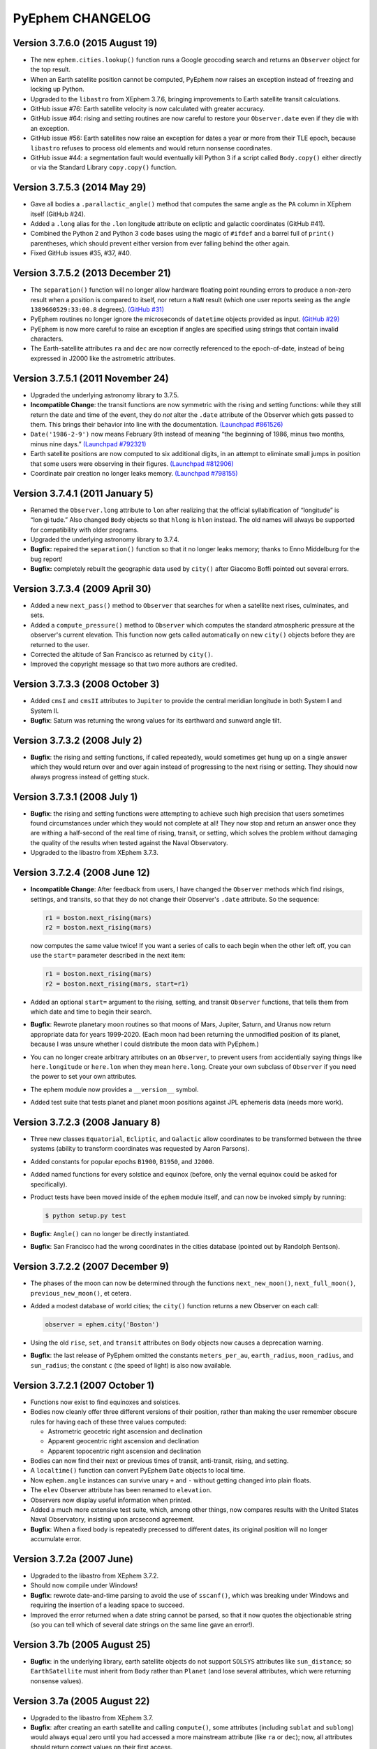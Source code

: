 PyEphem CHANGELOG
=================

Version 3.7.6.0 (2015 August 19)
--------------------------------

- The new ``ephem.cities.lookup()`` function runs a Google geocoding
  search and returns an ``Observer`` object for the top result.

- When an Earth satellite position cannot be computed, PyEphem now
  raises an exception instead of freezing and locking up Python.

- Upgraded to the ``libastro`` from XEphem 3.7.6, bringing improvements
  to Earth satellite transit calculations.

- GitHub issue #76: Earth satellite velocity is now calculated with
  greater accuracy.

- GitHub issue #64: rising and setting routines are now careful to
  restore your ``Observer.date`` even if they die with an exception.

- GitHub issue #56: Earth satellites now raise an exception for dates a
  year or more from their TLE epoch, because ``libastro`` refuses to
  process old elements and would return nonsense coordinates.

- GitHub issue #44: a segmentation fault would eventually kill Python 3
  if a script called ``Body.copy()`` either directly or via the Standard
  Library ``copy.copy()`` function.

Version 3.7.5.3 (2014 May 29)
-----------------------------

- Gave all bodies a ``.parallactic_angle()`` method that computes the
  same angle as the ``PA`` column in XEphem itself (GitHub #24).

- Added a ``.long`` alias for the ``.lon`` longitude attribute on
  ecliptic and galactic coordinates (GitHub #41).

- Combined the Python 2 and Python 3 code bases using the magic of
  ``#ifdef`` and a barrel full of ``print()`` parentheses, which should
  prevent either version from ever falling behind the other again.

- Fixed GitHub issues #35, #37, #40.

Version 3.7.5.2 (2013 December 21)
----------------------------------

- The ``separation()`` function will no longer allow hardware floating
  point rounding errors to produce a non-zero result when a position is
  compared to itself, nor return a ``NaN`` result (which one user
  reports seeing as the angle ``1389660529:33:00.8`` degrees).
  `(GitHub #31) <https://github.com/brandon-rhodes/pyephem/issues/31>`_

- PyEphem routines no longer ignore the microseconds of ``datetime``
  objects provided as input.
  `(GitHub #29) <https://github.com/brandon-rhodes/pyephem/issues/29>`_

- PyEphem is now more careful to raise an exception if angles are
  specified using strings that contain invalid characters.

- The Earth-satellite attributes ``ra`` and ``dec`` are now correctly
  referenced to the epoch-of-date, instead of being expressed in J2000
  like the astrometric attributes.

Version 3.7.5.1 (2011 November 24)
----------------------------------

- Upgraded the underlying astronomy library to 3.7.5.

- **Incompatible Change**: the transit functions are now symmetric with
  the rising and setting functions: while they still return the date and
  time of the event, they do *not* alter the ``.date`` attribute of the
  Observer which gets passed to them.  This brings their behavior into
  line with the documentation.
  `(Launchpad #861526) <https://bugs.launchpad.net/pyephem/+bug/861526>`_

- ``Date('1986-2-9')`` now means February 9th instead of meaning “the
  beginning of 1986, minus two months, minus nine days.”
  `(Launchpad #792321) <https://bugs.launchpad.net/pyephem/+bug/792321>`_

- Earth satellite positions are now computed to six additional digits,
  in an attempt to eliminate small jumps in position that some users
  were observing in their figures.
  `(Launchpad #812906) <https://bugs.launchpad.net/pyephem/+bug/812906>`_

- Coordinate pair creation no longer leaks memory.
  `(Launchpad #798155) <https://bugs.launchpad.net/pyephem/+bug/798155>`_

Version 3.7.4.1 (2011 January 5)
---------------------------------

- Renamed the ``Observer.long`` attribute to ``lon`` after realizing
  that the official syllabification of “longitude” is “lon·gi·tude.”
  Also changed ``Body`` objects so that ``hlong`` is ``hlon`` instead.
  The old names will always be supported for compatibility with older
  programs.

- Upgraded the underlying astronomy library to 3.7.4.

- **Bugfix:** repaired the ``separation()`` function so that it no
  longer leaks memory; thanks to Enno Middelburg for the bug report!

- **Bugfix:** completely rebuilt the geographic data used by ``city()``
  after Giacomo Boffi pointed out several errors.

Version 3.7.3.4 (2009 April 30)
-------------------------------

- Added a new ``next_pass()`` method to ``Observer`` that searches for
  when a satellite next rises, culminates, and sets.

- Added a ``compute_pressure()`` method to ``Observer`` which computes
  the standard atmospheric pressure at the observer's current elevation.
  This function now gets called automatically on new ``city()`` objects
  before they are returned to the user.

- Corrected the altitude of San Francisco as returned by ``city()``.

- Improved the copyright message so that two more authors are credited.

Version 3.7.3.3 (2008 October 3)
--------------------------------

- Added ``cmsI`` and ``cmsII`` attributes to ``Jupiter`` to provide the
  central meridian longitude in both System I and System II.

- **Bugfix**: Saturn was returning the wrong values for its earthward
  and sunward angle tilt.

Version 3.7.3.2 (2008 July 2)
-----------------------------

- **Bugfix**: the rising and setting functions, if called repeatedly,
  would sometimes get hung up on a single answer which they would return
  over and over again instead of progressing to the next rising or
  setting.  They should now always progress instead of getting stuck.

Version 3.7.3.1 (2008 July 1)
-----------------------------

- **Bugfix**: the rising and setting functions were attempting to
  achieve such high precision that users sometimes found circumstances
  under which they would not complete at all!  They now stop and return
  an answer once they are withing a half-second of the real time of
  rising, transit, or setting, which solves the problem without damaging
  the quality of the results when tested against the Naval Observatory.

- Upgraded to the libastro from XEphem 3.7.3.

Version 3.7.2.4 (2008 June 12)
------------------------------

- **Incompatible Change**: After feedback from users, I have changed
  the ``Observer`` methods which find risings, settings, and transits,
  so that they do not change their Observer's ``.date`` attribute.  So
  the sequence:

  .. code-block:: python

     r1 = boston.next_rising(mars)
     r2 = boston.next_rising(mars)

  now computes the same value twice!  If you want a series of calls to
  each begin when the other left off, you can use the ``start=``
  parameter described in the next item:

  .. code-block:: python

     r1 = boston.next_rising(mars)
     r2 = boston.next_rising(mars, start=r1)

- Added an optional ``start=`` argument to the rising, setting, and
  transit ``Observer`` functions, that tells them from which date and
  time to begin their search.

- **Bugfix**: Rewrote planetary moon routines so that moons of Mars,
  Jupiter, Saturn, and Uranus now return appropriate data for years
  1999-2020.  (Each moon had been returning the unmodified position of
  its planet, because I was unsure whether I could distribute the moon
  data with PyEphem.)

- You can no longer create arbitrary attributes on an ``Observer``, to
  prevent users from accidentially saying things like
  ``here.longitude`` or ``here.lon`` when they mean ``here.long``.
  Create your own subclass of ``Observer`` if you need the power to
  set your own attributes.

- The ephem module now provides a ``__version__`` symbol.

- Added test suite that tests planet and planet moon positions
  against JPL ephemeris data (needs more work).

Version 3.7.2.3 (2008 January 8)
--------------------------------

- Three new classes ``Equatorial``, ``Ecliptic``, and ``Galactic``
  allow coordinates to be transformed between the three systems
  (ability to transform coordinates was requested by Aaron Parsons).

- Added constants for popular epochs ``B1900``, ``B1950``, and
  ``J2000``.

- Added named functions for every solstice and equinox (before, only
  the vernal equinox could be asked for specifically).

- Product tests have been moved inside of the ``ephem`` module itself,
  and can now be invoked simply by running:

  .. code-block:: bash

     $ python setup.py test

- **Bugfix**: ``Angle()`` can no longer be directly instantiated.

- **Bugfix**: San Francisco had the wrong coordinates in the cities
  database (pointed out by Randolph Bentson).

Version 3.7.2.2 (2007 December 9)
---------------------------------

- The phases of the moon can now be determined through the functions
  ``next_new_moon()``, ``next_full_moon()``, ``previous_new_moon()``,
  et cetera.

- Added a modest database of world cities; the ``city()`` function
  returns a new Observer on each call:

  .. code-block:: python

     observer = ephem.city('Boston')

- Using the old ``rise``, ``set``, and ``transit`` attributes on
  ``Body`` objects now causes a deprecation warning.

- **Bugfix**: the last release of PyEphem omitted the constants
  ``meters_per_au``, ``earth_radius``, ``moon_radius``, and
  ``sun_radius``; the constant ``c`` (the speed of light) is also now
  available.

Version 3.7.2.1 (2007 October 1)
--------------------------------

- Functions now exist to find equinoxes and solstices.

- Bodies now cleanly offer three different versions of their
  position, rather than making the user remember obscure rules for
  having each of these three values computed:

  * Astrometric geocetric right ascension and declination
  * Apparent geocentric right ascension and declination
  * Apparent topocentric right ascension and declination

- Bodies can now find their next or previous times of transit,
  anti-transit, rising, and setting.

- A ``localtime()`` function can convert PyEphem ``Date`` objects to
  local time.

- Now ``ephem.angle`` instances can survive unary ``+`` and ``-``
  without getting changed into plain floats.

- The ``elev`` Observer attribute has been renamed to ``elevation``.

- Observers now display useful information when printed.

- Added a much more extensive test suite, which, among other things,
  now compares results with the United States Naval Observatory,
  insisting upon arcsecond agreement.

- **Bugfix**: When a fixed body is repeatedly precessed to different
  dates, its original position will no longer accumulate error.

Version 3.7.2a (2007 June)
--------------------------

- Upgraded to the libastro from XEphem 3.7.2.

- Should now compile under Windows!

- **Bugfix**: rewrote date-and-time parsing to avoid the use of
  ``sscanf()``, which was breaking under Windows and requiring the
  insertion of a leading space to succeed.

- Improved the error returned when a date string cannot be parsed,
  so that it now quotes the objectionable string (so you can tell
  which of several date strings on the same line gave an error!).

Version 3.7b  (2005 August 25)
------------------------------

- **Bugfix**: in the underlying library, earth satellite objects do
  not support ``SOLSYS`` attributes like ``sun_distance``; so
  ``EarthSatellite`` must inherit from ``Body`` rather than ``Planet``
  (and lose several attributes, which were returning nonsense values).

Version 3.7a  (2005 August 22)
------------------------------

- Upgraded to the libastro from XEphem 3.7.

- **Bugfix**: after creating an earth satellite and calling
  ``compute()``, some attributes (including ``sublat`` and
  ``sublong``) would always equal zero until you had accessed a more
  mainstream attribute (like ``ra`` or ``dec``); now, all attributes
  should return correct values on their first access.

- **Bugfix**: the ``sidereal_time()`` function of an ``Observer`` now
  returns a correct floating-point number that measures in radians,
  rather than a number in the range [0,1).

- The ``Observer`` now has an ``radec_of(az=, alt=)`` function that
  returns the right ascension and declination of a point in the sky.

- You can normalize an ``Angle`` into the range [0,2pi) by requesting
  the attribute ``.norm``.

- Earth satellite objects read in from TLE files now retain their
  TLE catalog number as an attribute ``catalog_number``.

- Uninitialized bodies now start off with ``None`` for their name,
  rather than the string ``"unnamed"``.

Version 3.6.4a  (2005 July 18)
------------------------------

- Upgraded to the libastro from XEphem 3.6.4, which:

  * No longer incorrectly applies relativistic deflection to
    objects on this side of the Sun, whose light will obviously not
    go past the sun and be deflected.

  * Now correctly handles earth satellites with a negative
    ``es_decay`` parameter.

- Added several functions to the module:

  * ``moon_phases()`` computes a new and full moon following a date.

  * ``delta_t()`` computes the difference between Terrestrial Time and
    Universal Time.

  * ``julian_date()`` computes the Julian Date for a ``date`` or
    ``Observer``.

  * ``millennium_atlas()`` and
    ``uranometria()`` and
    ``uranometria2000()`` determine the star atlas page on which a
    given location falls, given as right ascension and declination.

- Added a function to the Observer class, which takes no arguments:

  ``sidereal_time()`` computes the sidereal time for the Observer

- Each ``Observer`` now has a ``horizon`` attribute, with which you
  can specify the degrees altitude at which you define an object to be
  rising or setting.  Normally, all rising and setting times are
  computed for when the object appears to be exactly at the horizon
  (at zero degrees altitude).

Version 3.6.1a  (2004 November 25)
----------------------------------

- All major moons in the solar system are now supported.

- Added ``copy()`` method to bodies, that returns a new instance of
  the body which should be identical in all properties.

- Improved the definitions of body attributes, both in their
  docstrings and in the PyEphem Manual.

- Improved access to the orbital parameters by which the user
  defines bodies in ellipical, parabolic, and hyperbolic orbits, as
  well as artificial Earth satellites; users can now create such
  objects entirely through setting their parameters, without having
  to use the ``readdb()`` function to parse a definition of the object
  in Ephem database format.

- Source distribution now includes test suites, one of which
  actually checks to see whether your version of PyEphem produces
  the same output as the examples from the PyEphem Manual (two of
  which will fail).

- Following the same adjustment in the XEphem application, PyEphem
  now uses a default atmospheric pressure of 1010 millibar, rather
  than the old value of 1013, when computing the altitude of a body
  near the horizon.

- The ``constellation()`` function now correctly forces the
  computation of a body's ``ra`` and ``dec`` before determining the
  constellation in which the body lies.

- Code should produce cleaner compiles on many platforms.

